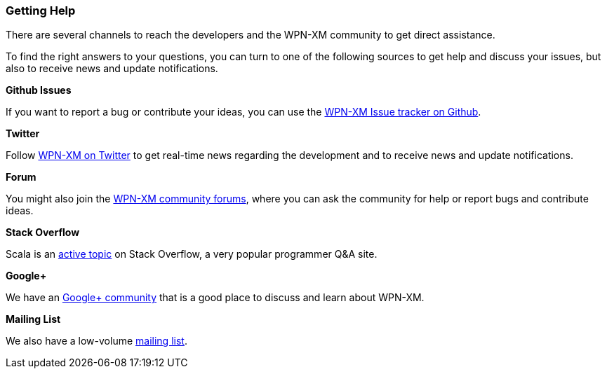 === Getting Help

There are several channels to reach the developers and the WPN-XM  community to
get direct assistance.

To find the right answers to your questions, you can turn to one of the
following sources to get help and discuss your issues, 
but also to receive news and update notifications.

**Github Issues**

If you want to report a bug or contribute your ideas, you can use the 
https://github.com/WPN-XM/WPN-XM/issues[WPN-XM Issue tracker on Github].

**Twitter**

Follow https://twitter.com/wpnxm[WPN-XM on Twitter] to get real-time news 
regarding the development and to receive news and update notifications.

**Forum**

You might also join the https://forum.wpn-xm.org/[WPN-XM community forums], 
where you can ask the community for help or report bugs and contribute ideas.

**Stack Overflow**

Scala is an http://stackoverflow.com/questions/tagged/wpn-xm[active topic] 
on Stack Overflow, a very popular programmer Q&A site.

**Google+**

We have an https://plus.google.com/u/0/communities/109388403943670810388[Google+ community] 
that is a good place to discuss and learn about WPN-XM.

**Mailing List**

We also have a low-volume https://groups.google.com/forum/#!forum/wpn-xm[mailing list].
